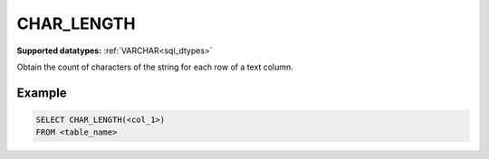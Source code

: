CHAR_LENGTH
^^^^^^^^^^^

**Supported datatypes:** :ref:`VARCHAR<sql_dtypes>`

Obtain the count of characters of the string for each row of a text column.

Example
"""""""

.. code-block:: sql

    SELECT CHAR_LENGTH(<col_1>)
    FROM <table_name>
